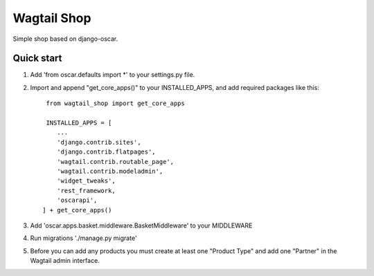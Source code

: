 =====
Wagtail Shop
=====

Simple shop based on django-oscar.


Quick start
-----------

1. Add 'from oscar.defaults import *' to your settings.py file.

2. Import and append "get_core_apps()" to your INSTALLED_APPS, and add required packages like this::

     from wagtail_shop import get_core_apps

     INSTALLED_APPS = [
        ...
	'django.contrib.sites',
	'django.contrib.flatpages',
	'wagtail.contrib.routable_page',
	'wagtail.contrib.modeladmin',
	'widget_tweaks',
	'rest_framework,
	'oscarapi',
    ] + get_core_apps()

3. Add 'oscar.apps.basket.middleware.BasketMiddleware' to your MIDDLEWARE

4. Run migrations './manage.py migrate'

5. Before you can add any products you must create at least one "Product Type" and add one "Partner" in the Wagtail admin interface.
